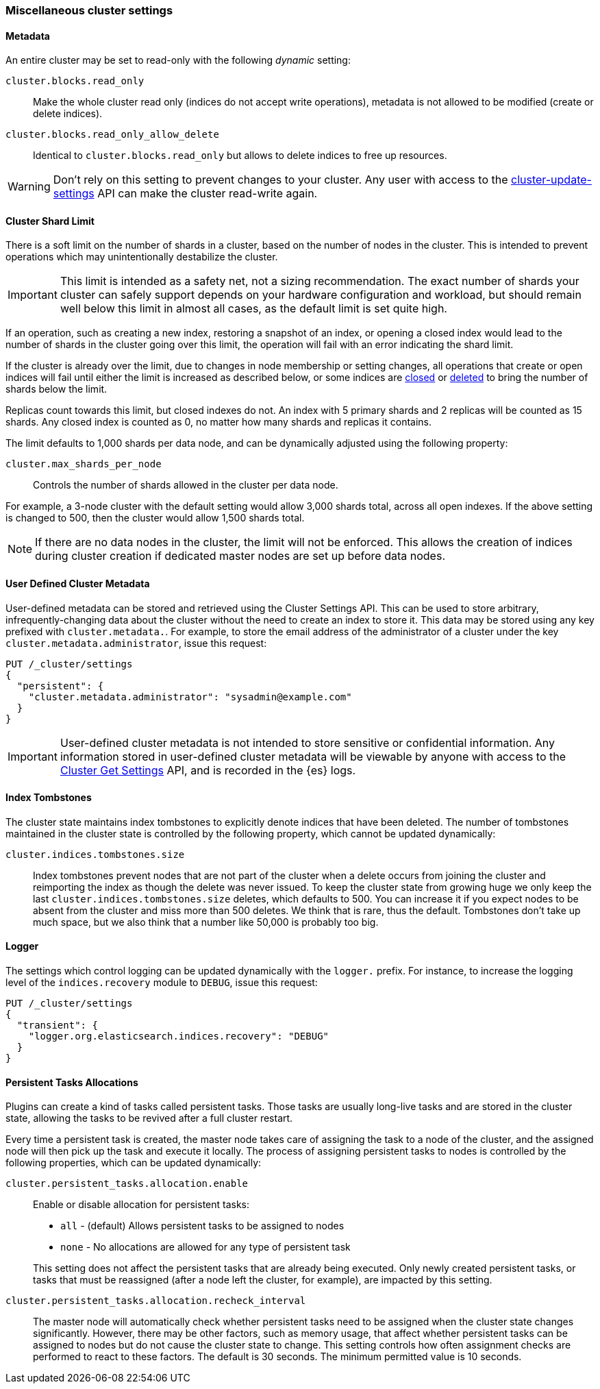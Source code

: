 [[misc-cluster]]
=== Miscellaneous cluster settings

[[cluster-read-only]]
==== Metadata

An entire cluster may be set to read-only with the following _dynamic_ setting:

`cluster.blocks.read_only`::

      Make the whole cluster read only (indices do not accept write
      operations), metadata is not allowed to be modified (create or delete
      indices).

`cluster.blocks.read_only_allow_delete`::

      Identical to `cluster.blocks.read_only` but allows to delete indices
      to free up resources.

WARNING: Don't rely on this setting to prevent changes to your cluster. Any
user with access to the <<cluster-update-settings,cluster-update-settings>>
API can make the cluster read-write again.


[[cluster-shard-limit]]

==== Cluster Shard Limit

There is a soft limit on the number of shards in a cluster, based on the number
of nodes in the cluster. This is intended to prevent operations which may
unintentionally destabilize the cluster.

IMPORTANT: This limit is intended as a safety net, not a sizing recommendation. The
exact number of shards your cluster can safely support depends on your hardware
configuration and workload, but should remain well below this limit in almost
all cases, as the default limit is set quite high.

If an operation, such as creating a new index, restoring a snapshot of an index,
or opening a closed index would lead to the number of shards in the cluster
going over this limit, the operation will fail with an error indicating the
shard limit.

If the cluster is already over the limit, due to changes in node membership or
setting changes, all operations that create or open indices will fail until
either the limit is increased as described below, or some indices are
<<indices-open-close,closed>> or <<indices-delete-index,deleted>> to bring the
number of shards below the limit.

Replicas count towards this limit, but closed indexes do not. An index with 5
primary shards and 2 replicas will be counted as 15 shards. Any closed index
is counted as 0, no matter how many shards and replicas it contains.

The limit defaults to 1,000 shards per data node, and can be dynamically
adjusted using the following property:

`cluster.max_shards_per_node`::

     Controls the number of shards allowed in the cluster per data node.

For example, a 3-node cluster with the default setting would allow 3,000 shards
total, across all open indexes. If the above setting is changed to 500, then
the cluster would allow 1,500 shards total.

NOTE: If there are no data nodes in the cluster, the limit will not be enforced.
This allows the creation of indices during cluster creation if dedicated master
nodes are set up before data nodes.

[[user-defined-data]]
==== User Defined Cluster Metadata

User-defined metadata can be stored and retrieved using the Cluster Settings API.
This can be used to store arbitrary, infrequently-changing data about the cluster
without the need to create an index to store it. This data may be stored using
any key prefixed with `cluster.metadata.`.  For example, to store the email
address of the administrator of a cluster under the key `cluster.metadata.administrator`,
issue this request:

[source,js]
-------------------------------
PUT /_cluster/settings
{
  "persistent": {
    "cluster.metadata.administrator": "sysadmin@example.com"
  }
}
-------------------------------
// CONSOLE

IMPORTANT: User-defined cluster metadata is not intended to store sensitive or
confidential information. Any information stored in user-defined cluster
metadata will be viewable by anyone with access to the
<<cluster-get-settings,Cluster Get Settings>> API, and is recorded in the
{es} logs.

[[cluster-max-tombstones]]
==== Index Tombstones

The cluster state maintains index tombstones to explicitly denote indices that
have been deleted.  The number of tombstones maintained in the cluster state is
controlled by the following property, which cannot be updated dynamically:

`cluster.indices.tombstones.size`::

Index tombstones prevent nodes that are not part of the cluster when a delete
occurs from joining the cluster and reimporting the index as though the delete
was never issued. To keep the cluster state from growing huge we only keep the
last `cluster.indices.tombstones.size` deletes, which defaults to 500. You can
increase it if you expect nodes to be absent from the cluster and miss more
than 500 deletes. We think that is rare, thus the default. Tombstones don't take
up much space, but we also think that a number like 50,000 is probably too big.

[[cluster-logger]]
==== Logger

The settings which control logging can be updated dynamically with the
`logger.` prefix.  For instance, to increase the logging level of the
`indices.recovery` module to `DEBUG`, issue this request:

[source,js]
-------------------------------
PUT /_cluster/settings
{
  "transient": {
    "logger.org.elasticsearch.indices.recovery": "DEBUG"
  }
}
-------------------------------
// CONSOLE


[[persistent-tasks-allocation]]
==== Persistent Tasks Allocations

Plugins can create a kind of tasks called persistent tasks. Those tasks are
usually long-live tasks and are stored in the cluster state, allowing the
tasks to be revived after a full cluster restart.

Every time a persistent task is created, the master node takes care of
assigning the task to a node of the cluster, and the assigned node will then
pick up the task and execute it locally. The process of assigning persistent
tasks to nodes is controlled by the following properties, which can be updated
dynamically:

`cluster.persistent_tasks.allocation.enable`::
+
--
Enable or disable allocation for persistent tasks:

* `all` -             (default) Allows persistent tasks to be assigned to nodes
* `none` -            No allocations are allowed for any type of persistent task

This setting does not affect the persistent tasks that are already being executed.
Only newly created persistent tasks, or tasks that must be reassigned (after a node
left the cluster, for example), are impacted by this setting.
--

`cluster.persistent_tasks.allocation.recheck_interval`::

     The master node will automatically check whether persistent tasks need to
     be assigned when the cluster state changes significantly. However, there
     may be other factors, such as memory usage, that affect whether persistent
     tasks can be assigned to nodes but do not cause the cluster state to change.
     This setting controls how often assignment checks are performed to react to
     these factors. The default is 30 seconds. The minimum permitted value is 10
     seconds.

